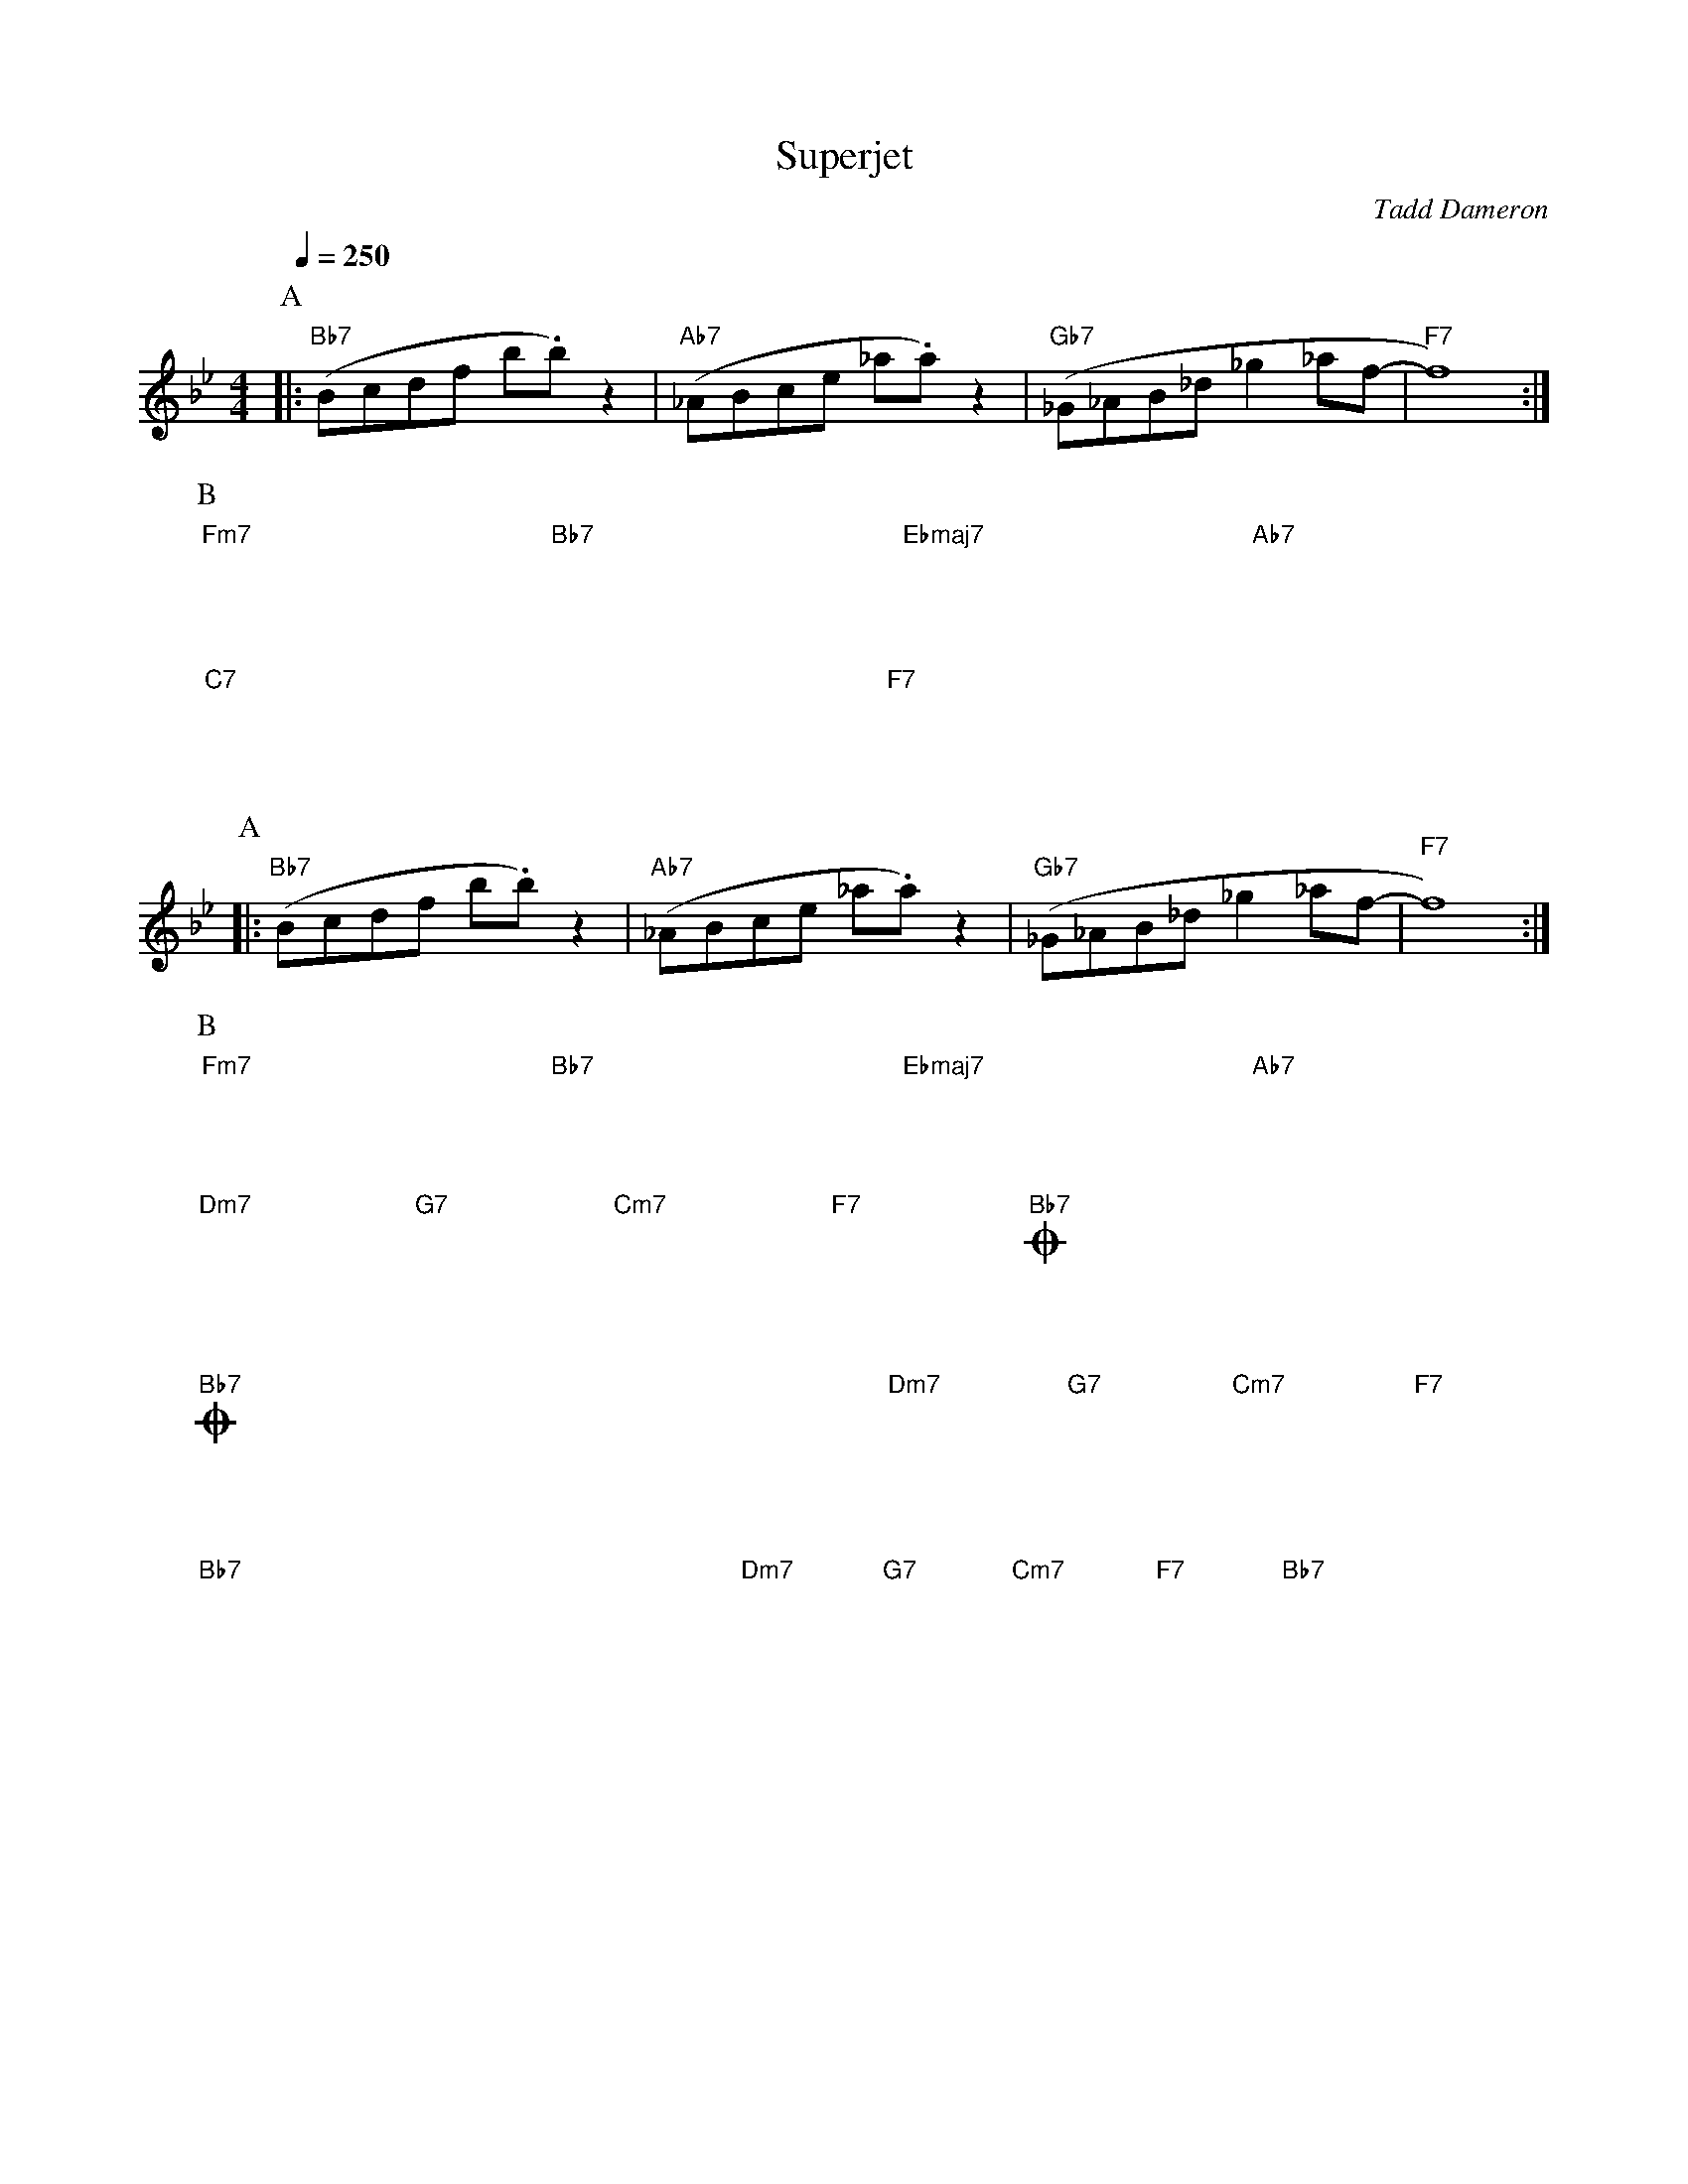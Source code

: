 X:1
T:Superjet
C:Tadd Dameron
M:4/4
L:1/8
Q:1/4=250
K:Bb
P:A
|: "Bb7"(Bcdf b.b)z2 | "Ab7"(_ABce _a.a) z2 | "Gb7"(_G_AB_d _g2_af- | "F7"f8) :|
P:B
"Fm7"x8 | "Bb7"x8 | "Ebmaj7"x8 | "Ab7"x8 |
"C7"x8 | x8 | "F7"x8 | x8 ||
P:A
|: "Bb7"(Bcdf b.b)z2 | "Ab7"(_ABce _a.a) z2 | "Gb7"(_G_AB_d _g2_af- | "F7"f8) :|
P:B
"Fm7"x8 | "Bb7"x8 | "Ebmaj7"x8 | "Ab7"x8 |
"Dm7"x4 "G7"x4 | "Cm7"x4 "F7"x4 | !coda!"Bb7"x8 | x8 ||
!coda!
"Bb7"x4 x4 | x4 x4 | "Dm7"x4 "G7"x4 | "Cm7"x4 "F7"x4 |
"Bb7"x4 x4 | x4 x4 | "Dm7"x4 "G7"x4 | "Cm7"x4 "F7"x4 | "Bb7"x4 x4 |]
